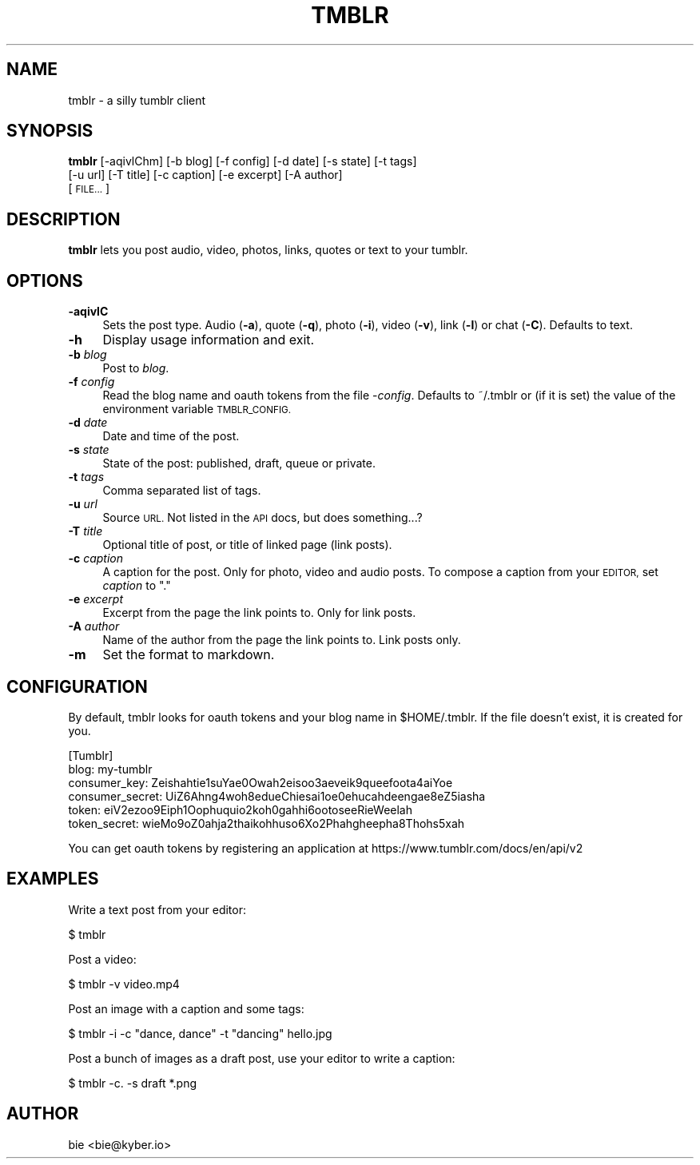.\" Automatically generated by Pod::Man 2.28 (Pod::Simple 3.29)
.\"
.\" Standard preamble:
.\" ========================================================================
.de Sp \" Vertical space (when we can't use .PP)
.if t .sp .5v
.if n .sp
..
.de Vb \" Begin verbatim text
.ft CW
.nf
.ne \\$1
..
.de Ve \" End verbatim text
.ft R
.fi
..
.\" Set up some character translations and predefined strings.  \*(-- will
.\" give an unbreakable dash, \*(PI will give pi, \*(L" will give a left
.\" double quote, and \*(R" will give a right double quote.  \*(C+ will
.\" give a nicer C++.  Capital omega is used to do unbreakable dashes and
.\" therefore won't be available.  \*(C` and \*(C' expand to `' in nroff,
.\" nothing in troff, for use with C<>.
.tr \(*W-
.ds C+ C\v'-.1v'\h'-1p'\s-2+\h'-1p'+\s0\v'.1v'\h'-1p'
.ie n \{\
.    ds -- \(*W-
.    ds PI pi
.    if (\n(.H=4u)&(1m=24u) .ds -- \(*W\h'-12u'\(*W\h'-12u'-\" diablo 10 pitch
.    if (\n(.H=4u)&(1m=20u) .ds -- \(*W\h'-12u'\(*W\h'-8u'-\"  diablo 12 pitch
.    ds L" ""
.    ds R" ""
.    ds C` ""
.    ds C' ""
'br\}
.el\{\
.    ds -- \|\(em\|
.    ds PI \(*p
.    ds L" ``
.    ds R" ''
.    ds C`
.    ds C'
'br\}
.\"
.\" Escape single quotes in literal strings from groff's Unicode transform.
.ie \n(.g .ds Aq \(aq
.el       .ds Aq '
.\"
.\" If the F register is turned on, we'll generate index entries on stderr for
.\" titles (.TH), headers (.SH), subsections (.SS), items (.Ip), and index
.\" entries marked with X<> in POD.  Of course, you'll have to process the
.\" output yourself in some meaningful fashion.
.\"
.\" Avoid warning from groff about undefined register 'F'.
.de IX
..
.nr rF 0
.if \n(.g .if rF .nr rF 1
.if (\n(rF:(\n(.g==0)) \{
.    if \nF \{
.        de IX
.        tm Index:\\$1\t\\n%\t"\\$2"
..
.        if !\nF==2 \{
.            nr % 0
.            nr F 2
.        \}
.    \}
.\}
.rr rF
.\"
.\" Accent mark definitions (@(#)ms.acc 1.5 88/02/08 SMI; from UCB 4.2).
.\" Fear.  Run.  Save yourself.  No user-serviceable parts.
.    \" fudge factors for nroff and troff
.if n \{\
.    ds #H 0
.    ds #V .8m
.    ds #F .3m
.    ds #[ \f1
.    ds #] \fP
.\}
.if t \{\
.    ds #H ((1u-(\\\\n(.fu%2u))*.13m)
.    ds #V .6m
.    ds #F 0
.    ds #[ \&
.    ds #] \&
.\}
.    \" simple accents for nroff and troff
.if n \{\
.    ds ' \&
.    ds ` \&
.    ds ^ \&
.    ds , \&
.    ds ~ ~
.    ds /
.\}
.if t \{\
.    ds ' \\k:\h'-(\\n(.wu*8/10-\*(#H)'\'\h"|\\n:u"
.    ds ` \\k:\h'-(\\n(.wu*8/10-\*(#H)'\`\h'|\\n:u'
.    ds ^ \\k:\h'-(\\n(.wu*10/11-\*(#H)'^\h'|\\n:u'
.    ds , \\k:\h'-(\\n(.wu*8/10)',\h'|\\n:u'
.    ds ~ \\k:\h'-(\\n(.wu-\*(#H-.1m)'~\h'|\\n:u'
.    ds / \\k:\h'-(\\n(.wu*8/10-\*(#H)'\z\(sl\h'|\\n:u'
.\}
.    \" troff and (daisy-wheel) nroff accents
.ds : \\k:\h'-(\\n(.wu*8/10-\*(#H+.1m+\*(#F)'\v'-\*(#V'\z.\h'.2m+\*(#F'.\h'|\\n:u'\v'\*(#V'
.ds 8 \h'\*(#H'\(*b\h'-\*(#H'
.ds o \\k:\h'-(\\n(.wu+\w'\(de'u-\*(#H)/2u'\v'-.3n'\*(#[\z\(de\v'.3n'\h'|\\n:u'\*(#]
.ds d- \h'\*(#H'\(pd\h'-\w'~'u'\v'-.25m'\f2\(hy\fP\v'.25m'\h'-\*(#H'
.ds D- D\\k:\h'-\w'D'u'\v'-.11m'\z\(hy\v'.11m'\h'|\\n:u'
.ds th \*(#[\v'.3m'\s+1I\s-1\v'-.3m'\h'-(\w'I'u*2/3)'\s-1o\s+1\*(#]
.ds Th \*(#[\s+2I\s-2\h'-\w'I'u*3/5'\v'-.3m'o\v'.3m'\*(#]
.ds ae a\h'-(\w'a'u*4/10)'e
.ds Ae A\h'-(\w'A'u*4/10)'E
.    \" corrections for vroff
.if v .ds ~ \\k:\h'-(\\n(.wu*9/10-\*(#H)'\s-2\u~\d\s+2\h'|\\n:u'
.if v .ds ^ \\k:\h'-(\\n(.wu*10/11-\*(#H)'\v'-.4m'^\v'.4m'\h'|\\n:u'
.    \" for low resolution devices (crt and lpr)
.if \n(.H>23 .if \n(.V>19 \
\{\
.    ds : e
.    ds 8 ss
.    ds o a
.    ds d- d\h'-1'\(ga
.    ds D- D\h'-1'\(hy
.    ds th \o'bp'
.    ds Th \o'LP'
.    ds ae ae
.    ds Ae AE
.\}
.rm #[ #] #H #V #F C
.\" ========================================================================
.\"
.IX Title "TMBLR 1"
.TH TMBLR 1 "2015-12-11" "#teatime" "General Commands Manual"
.\" For nroff, turn off justification.  Always turn off hyphenation; it makes
.\" way too many mistakes in technical documents.
.if n .ad l
.nh
.SH "NAME"
tmblr \- a silly tumblr client
.SH "SYNOPSIS"
.IX Header "SYNOPSIS"
\&\fBtmblr\fR [\-aqivlChm] [\-b blog] [\-f config] [\-d date] [\-s state] [\-t tags]
      [\-u url] [\-T title] [\-c caption] [\-e excerpt] [\-A author]
      [\s-1FILE...\s0]
.SH "DESCRIPTION"
.IX Header "DESCRIPTION"
\&\fBtmblr\fR lets you post audio, video, photos, links, quotes or text to your
tumblr.
.SH "OPTIONS"
.IX Header "OPTIONS"
.IP "\fB\-aqivlC\fR" 4
.IX Item "-aqivlC"
Sets the post type. Audio (\fB\-a\fR), quote (\fB\-q\fR), photo (\fB\-i\fR), video (\fB\-v\fR), 
link (\fB\-l\fR) or chat (\fB\-C\fR). Defaults to text.
.IP "\fB\-h\fR" 4
.IX Item "-h"
Display usage information and exit.
.IP "\fB\-b\fR \fIblog\fR" 4
.IX Item "-b blog"
Post to \fIblog\fR.
.IP "\fB\-f\fR \fIconfig\fR" 4
.IX Item "-f config"
Read the blog name and oauth tokens from the file \-\fIconfig\fR.
Defaults to ~/.tmblr or (if it is set) the value of the environment variable
\&\s-1TMBLR_CONFIG.\s0
.IP "\fB\-d\fR \fIdate\fR" 4
.IX Item "-d date"
Date and time of the post.
.IP "\fB\-s\fR \fIstate\fR" 4
.IX Item "-s state"
State of the post: published, draft, queue or private.
.IP "\fB\-t\fR \fItags\fR" 4
.IX Item "-t tags"
Comma separated list of tags.
.IP "\fB\-u\fR \fIurl\fR" 4
.IX Item "-u url"
Source \s-1URL.\s0
Not listed in the \s-1API\s0 docs, but does something...?
.IP "\fB\-T\fR \fItitle\fR" 4
.IX Item "-T title"
Optional title of post, or title of linked page (link posts).
.IP "\fB\-c\fR \fIcaption\fR" 4
.IX Item "-c caption"
A caption for the post. Only for photo, video and audio posts.
To compose a caption from your \s-1EDITOR,\s0 set \fIcaption\fR to \*(L".\*(R"
.IP "\fB\-e\fR \fIexcerpt\fR" 4
.IX Item "-e excerpt"
Excerpt from the page the link points to. Only for link posts.
.IP "\fB\-A\fR \fIauthor\fR" 4
.IX Item "-A author"
Name of the author from the page the link points to. Link posts only.
.IP "\fB\-m\fR" 4
.IX Item "-m"
Set the format to markdown.
.SH "CONFIGURATION"
.IX Header "CONFIGURATION"
By default, tmblr looks for oauth tokens and your blog name in \f(CW$HOME\fR/.tmblr.
If the file doesn't exist, it is created for you.
.PP
.Vb 6
\&  [Tumblr]
\&  blog: my\-tumblr
\&  consumer_key: Zeishahtie1suYae0Owah2eisoo3aeveik9queefoota4aiYoe
\&  consumer_secret: UiZ6Ahng4woh8edueChiesai1oe0ehucahdeengae8eZ5iasha
\&  token: eiV2ezoo9Eiph1Oophuquio2koh0gahhi6ootoseeRieWeelah
\&  token_secret: wieMo9oZ0ahja2thaikohhuso6Xo2Phahgheepha8Thohs5xah
.Ve
.PP
You can get oauth tokens by registering an application at
https://www.tumblr.com/docs/en/api/v2
.SH "EXAMPLES"
.IX Header "EXAMPLES"
Write a text post from your editor:
.PP
.Vb 1
\&  $ tmblr
.Ve
.PP
Post a video:
.PP
.Vb 1
\&  $ tmblr \-v video.mp4
.Ve
.PP
Post an image with a caption and some tags:
.PP
.Vb 1
\&  $ tmblr \-i \-c "dance, dance" \-t "dancing" hello.jpg
.Ve
.PP
Post a bunch of images as a draft post, use your editor to write a caption:
.PP
.Vb 1
\&  $ tmblr \-c. \-s draft *.png
.Ve
.SH "AUTHOR"
.IX Header "AUTHOR"
bie <bie@kyber.io>
